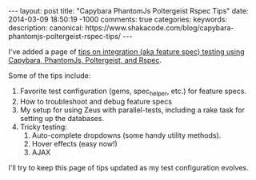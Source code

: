 #+BEGIN_HTML
---
layout: post
title: "Capybara PhantomJs Poltergeist Rspec Tips"
date: 2014-03-09 18:50:19 -1000
comments: true
categories: 
keywords: 
description: 
canonical: https://www.shakacode.com/blog/capybara-phantomjs-poltergeist-rspec-tips/
---
#+END_HTML

I've added a page of [[http://www.railsonmaui.com/tips/rails/capybara-phantomjs-poltergeist-rspec-rails-tips.html][tips on integration (aka feature spec) testing using Capybara, PhantomJs,
Poltergeist, and Rspec]].

#+begin_html
<!-- more -->
#+end_html

Some of the tips include:
1. Favorite test configuration (gems, spec_helper, etc.) for feature specs.
2. How to troubleshoot and debug feature specs
3. My setup for using Zeus with parallel-tests, including a rake task for
   setting up the databases.
4. Tricky testing:
   1) Auto-complete dropdowns (some handy utility methods).
   2) Hover effects (easy now!)
   3) AJAX

I'll try to keep this page of tips updated as my test configuration evolves.

